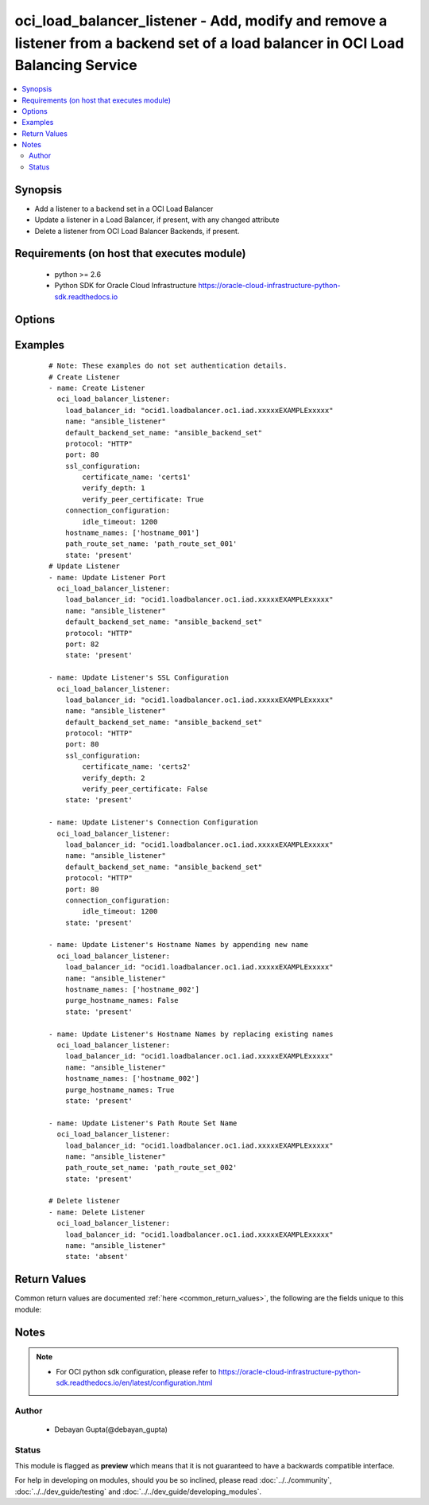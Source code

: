.. _oci_load_balancer_listener:


oci_load_balancer_listener - Add, modify and remove a listener from a backend set of a load balancer in OCI Load Balancing Service
++++++++++++++++++++++++++++++++++++++++++++++++++++++++++++++++++++++++++++++++++++++++++++++++++++++++++++++++++++++++++++++++++

.. versionadded:: 2.x




.. contents::
   :local:
   :depth: 2


Synopsis
--------


* Add a listener to a backend set in a OCI Load Balancer
* Update a listener in a Load Balancer, if present, with any changed attribute
* Delete a listener from OCI Load Balancer Backends, if present.



Requirements (on host that executes module)
-------------------------------------------

  * python >= 2.6
  * Python SDK for Oracle Cloud Infrastructure https://oracle-cloud-infrastructure-python-sdk.readthedocs.io



Options
-------

.. raw:: html

    <table border=1 cellpadding=4>

    <tr>
    <th class="head">parameter</th>
    <th class="head">required</th>
    <th class="head">default</th>
    <th class="head">choices</th>
    <th class="head">comments</th>
    </tr>

    <tr>
    <td>api_user<br/><div style="font-size: small;"></div></td>
    <td>no</td>
    <td></td>
    <td></td>
    <td>
        <div>The OCID of the user, on whose behalf, OCI APIs are invoked. If not set, then the value of the OCI_USER_OCID environment variable, if any, is used. This option is required if the user is not specified through a configuration file (See <code>config_file_location</code>). To get the user's OCID, please refer <a href='https://docs.us-phoenix-1.oraclecloud.com/Content/API/Concepts/apisigningkey.htm'>https://docs.us-phoenix-1.oraclecloud.com/Content/API/Concepts/apisigningkey.htm</a>.</div>
    </td>
    </tr>

    <tr>
    <td>api_user_fingerprint<br/><div style="font-size: small;"></div></td>
    <td>no</td>
    <td></td>
    <td></td>
    <td>
        <div>Fingerprint for the key pair being used. If not set, then the value of the OCI_USER_FINGERPRINT environment variable, if any, is used. This option is required if the key fingerprint is not specified through a configuration file (See <code>config_file_location</code>). To get the key pair's fingerprint value please refer <a href='https://docs.us-phoenix-1.oraclecloud.com/Content/API/Concepts/apisigningkey.htm'>https://docs.us-phoenix-1.oraclecloud.com/Content/API/Concepts/apisigningkey.htm</a>.</div>
    </td>
    </tr>

    <tr>
    <td>api_user_key_file<br/><div style="font-size: small;"></div></td>
    <td>no</td>
    <td></td>
    <td></td>
    <td>
        <div>Full path and filename of the private key (in PEM format). If not set, then the value of the OCI_USER_KEY_FILE variable, if any, is used. This option is required if the private key is not specified through a configuration file (See <code>config_file_location</code>). If the key is encrypted with a pass-phrase, the <code>api_user_key_pass_phrase</code> option must also be provided.</div>
    </td>
    </tr>

    <tr>
    <td>api_user_key_pass_phrase<br/><div style="font-size: small;"></div></td>
    <td>no</td>
    <td></td>
    <td></td>
    <td>
        <div>Passphrase used by the key referenced in <code>api_user_key_file</code>, if it is encrypted. If not set, then the value of the OCI_USER_KEY_PASS_PHRASE variable, if any, is used. This option is required if the key passphrase is not specified through a configuration file (See <code>config_file_location</code>).</div>
    </td>
    </tr>

    <tr>
    <td>config_file_location<br/><div style="font-size: small;"></div></td>
    <td>no</td>
    <td></td>
    <td></td>
    <td>
        <div>Path to configuration file. If not set then the value of the OCI_CONFIG_FILE environment variable, if any, is used. Otherwise, defaults to ~/.oci/config.</div>
    </td>
    </tr>

    <tr>
    <td>config_profile_name<br/><div style="font-size: small;"></div></td>
    <td>no</td>
    <td>DEFAULT</td>
    <td></td>
    <td>
        <div>The profile to load from the config file referenced by <code>config_file_location</code>. If not set, then the value of the OCI_CONFIG_PROFILE environment variable, if any, is used. Otherwise, defaults to the &quot;DEFAULT&quot; profile in <code>config_file_location</code>.</div>
    </td>
    </tr>

    <tr>
    <td rowspan="2">connection_configuration<br/><div style="font-size: small;"></div></td>
    <td>no</td>
    <td></td>
    <td></td>
    <td>
        <div>Configuration details for the connection between the client and backend servers.</div>
    </tr>

    <tr>
    <td colspan="5">
        <table border=1 cellpadding=4>
        <caption><b>Dictionary object connection_configuration</b></caption>

        <tr>
        <th class="head">parameter</th>
        <th class="head">required</th>
        <th class="head">default</th>
        <th class="head">choices</th>
        <th class="head">comments</th>
        </tr>

        <tr>
        <td>idle_timeout<br/><div style="font-size: small;"></div></td>
        <td>yes</td>
        <td></td>
        <td></td>
        <td>
        <div>The maximum idle time, in seconds, allowed between two successive receive or two successive send operations between the client and backend servers. A send operation does not reset the timer for receive operations. A receive operation does not reset the timer for send operations.</div>
        </td>
        </tr>

        </table>

    </td>
    </tr>
    </td>
    </tr>

    <tr>
    <td>default_backend_set_name<br/><div style="font-size: small;"></div></td>
    <td>no</td>
    <td></td>
    <td></td>
    <td>
        <div>The name of the associated backend set. Mandatory for create and update.</div>
    </td>
    </tr>

    <tr>
    <td>hostname_names<br/><div style="font-size: small;"></div></td>
    <td>no</td>
    <td></td>
    <td></td>
    <td>
        <div>An array of hostname resource names.</div>
    </td>
    </tr>

    <tr>
    <td>load_balancer_id<br/><div style="font-size: small;"></div></td>
    <td>yes</td>
    <td></td>
    <td></td>
    <td>
        <div>Identifier of the Load Balancer in which the listener belongs.</div>
        </br><div style="font-size: small;">aliases: id</div>
    </td>
    </tr>

    <tr>
    <td>name<br/><div style="font-size: small;"></div></td>
    <td>yes</td>
    <td></td>
    <td></td>
    <td>
        <div>Name of the listener. It must be unique and it cannot be changed. Mandatory field for all use cases.</div>
    </td>
    </tr>

    <tr>
    <td>path_route_set_name<br/><div style="font-size: small;"></div></td>
    <td>no</td>
    <td></td>
    <td></td>
    <td>
        <div>The name of the set of path-based routing rules, PathRouteSet, applied to this listener's traffic.</div>
    </td>
    </tr>

    <tr>
    <td>port<br/><div style="font-size: small;"></div></td>
    <td>no</td>
    <td></td>
    <td></td>
    <td>
        <div>The communication port for the listener. Mandatory for create and update.</div>
    </td>
    </tr>

    <tr>
    <td>protocol<br/><div style="font-size: small;"></div></td>
    <td>no</td>
    <td></td>
    <td></td>
    <td>
        <div>The protocol on which the listener accepts connection requests. Mandatory for create and update.</div>
    </td>
    </tr>

    <tr>
    <td>purge_hostname_names<br/><div style="font-size: small;"></div></td>
    <td>no</td>
    <td>yes</td>
    <td><ul><li>yes</li><li>no</li></ul></td>
    <td>
        <div>Purge any Hostname names in the  Listener named <em>name</em> that is not specified in <em>hostname_names</em>. This is only applicable in case of updating Listener.If <em>purge_hostname_names=no</em>, provided <em>hostname_names</em> would be appended to existing <em>hostname_names</em>.</div>
    </td>
    </tr>

    <tr>
    <td>region<br/><div style="font-size: small;"></div></td>
    <td>no</td>
    <td></td>
    <td></td>
    <td>
        <div>The Oracle Cloud Infrastructure region to use for all OCI API requests. If not set, then the value of the OCI_REGION variable, if any, is used. This option is required if the region is not specified through a configuration file (See <code>config_file_location</code>). Please refer to <a href='https://docs.us-phoenix-1.oraclecloud.com/Content/General/Concepts/regions.htm'>https://docs.us-phoenix-1.oraclecloud.com/Content/General/Concepts/regions.htm</a> for more information on OCI regions.</div>
    </td>
    </tr>

    <tr>
    <td rowspan="2">ssl_configuration<br/><div style="font-size: small;"></div></td>
    <td>no</td>
    <td></td>
    <td></td>
    <td>
        <div>The load balancer SSL handling configuration details</div>
    </tr>

    <tr>
    <td colspan="5">
        <table border=1 cellpadding=4>
        <caption><b>Dictionary object ssl_configuration</b></caption>

        <tr>
        <th class="head">parameter</th>
        <th class="head">required</th>
        <th class="head">default</th>
        <th class="head">choices</th>
        <th class="head">comments</th>
        </tr>

        <tr>
        <td>certificate_name<br/><div style="font-size: small;"></div></td>
        <td>yes</td>
        <td></td>
        <td></td>
        <td>
        <div>A friendly name for the certificate bundle. It must be unique and it cannot be changed. Valid certificate bundle names include only alphanumeric characters,dashes, and underscores.Certificate bundle names cannot contain spaces.</div>
        </td>
        </tr>

        <tr>
        <td>verify_depth<br/><div style="font-size: small;"></div></td>
        <td>no</td>
        <td></td>
        <td></td>
        <td>
        <div>The maximum depth for peer certificate chain verification.</div>
        </td>
        </tr>

        <tr>
        <td>verify_peer_certificate<br/><div style="font-size: small;"></div></td>
        <td>no</td>
        <td></td>
        <td></td>
        <td>
        <div>Whether the load balancer listener should verify peer certificates.</div>
        </td>
        </tr>

        </table>

    </td>
    </tr>
    </td>
    </tr>

    <tr>
    <td>state<br/><div style="font-size: small;"></div></td>
    <td>no</td>
    <td>present</td>
    <td><ul><li>present</li><li>absent</li></ul></td>
    <td>
        <div>Create,update or delete Load Balancer Backend. For <em>state=present</em>, if it does not exists, it gets added. If exists, it gets updated.</div>
    </td>
    </tr>

    <tr>
    <td>tenancy<br/><div style="font-size: small;"></div></td>
    <td>no</td>
    <td></td>
    <td></td>
    <td>
        <div>OCID of your tenancy. If not set, then the value of the OCI_TENANCY variable, if any, is used. This option is required if the tenancy OCID is not specified through a configuration file (See <code>config_file_location</code>). To get the tenancy OCID, please refer <a href='https://docs.us-phoenix-1.oraclecloud.com/Content/API/Concepts/apisigningkey.htm'>https://docs.us-phoenix-1.oraclecloud.com/Content/API/Concepts/apisigningkey.htm</a></div>
    </td>
    </tr>

    </table>
    </br>

Examples
--------

 ::

    
    # Note: These examples do not set authentication details.
    # Create Listener
    - name: Create Listener
      oci_load_balancer_listener:
        load_balancer_id: "ocid1.loadbalancer.oc1.iad.xxxxxEXAMPLExxxxx"
        name: "ansible_listener"
        default_backend_set_name: "ansible_backend_set"
        protocol: "HTTP"
        port: 80
        ssl_configuration:
            certificate_name: 'certs1'
            verify_depth: 1
            verify_peer_certificate: True
        connection_configuration:
            idle_timeout: 1200
        hostname_names: ['hostname_001']
        path_route_set_name: 'path_route_set_001'
        state: 'present'
    # Update Listener
    - name: Update Listener Port
      oci_load_balancer_listener:
        load_balancer_id: "ocid1.loadbalancer.oc1.iad.xxxxxEXAMPLExxxxx"
        name: "ansible_listener"
        default_backend_set_name: "ansible_backend_set"
        protocol: "HTTP"
        port: 82
        state: 'present'

    - name: Update Listener's SSL Configuration
      oci_load_balancer_listener:
        load_balancer_id: "ocid1.loadbalancer.oc1.iad.xxxxxEXAMPLExxxxx"
        name: "ansible_listener"
        default_backend_set_name: "ansible_backend_set"
        protocol: "HTTP"
        port: 80
        ssl_configuration:
            certificate_name: 'certs2'
            verify_depth: 2
            verify_peer_certificate: False
        state: 'present'

    - name: Update Listener's Connection Configuration
      oci_load_balancer_listener:
        load_balancer_id: "ocid1.loadbalancer.oc1.iad.xxxxxEXAMPLExxxxx"
        name: "ansible_listener"
        default_backend_set_name: "ansible_backend_set"
        protocol: "HTTP"
        port: 80
        connection_configuration:
            idle_timeout: 1200
        state: 'present'

    - name: Update Listener's Hostname Names by appending new name
      oci_load_balancer_listener:
        load_balancer_id: "ocid1.loadbalancer.oc1.iad.xxxxxEXAMPLExxxxx"
        name: "ansible_listener"
        hostname_names: ['hostname_002']
        purge_hostname_names: False
        state: 'present'

    - name: Update Listener's Hostname Names by replacing existing names
      oci_load_balancer_listener:
        load_balancer_id: "ocid1.loadbalancer.oc1.iad.xxxxxEXAMPLExxxxx"
        name: "ansible_listener"
        hostname_names: ['hostname_002']
        purge_hostname_names: True
        state: 'present'

    - name: Update Listener's Path Route Set Name
      oci_load_balancer_listener:
        load_balancer_id: "ocid1.loadbalancer.oc1.iad.xxxxxEXAMPLExxxxx"
        name: "ansible_listener"
        path_route_set_name: 'path_route_set_002'
        state: 'present'

    # Delete listener
    - name: Delete Listener
      oci_load_balancer_listener:
        load_balancer_id: "ocid1.loadbalancer.oc1.iad.xxxxxEXAMPLExxxxx"
        name: "ansible_listener"
        state: 'absent'


Return Values
-------------

Common return values are documented :ref:`here <common_return_values>`, the following are the fields unique to this module:

.. raw:: html

    <table border=1 cellpadding=4>

    <tr>
    <th class="head">name</th>
    <th class="head">description</th>
    <th class="head">returned</th>
    <th class="head">type</th>
    <th class="head">sample</th>
    </tr>

    <tr>
    <td>listener</td>
    <td>
        <div>Attributes of the created/updated Listener. For delete, deleted Listener description will be returned.</div>
    </td>
    <td align=center>success</td>
    <td align=center>complex</td>
    <td align=center>{'path_route_set_name': 'path_route_set_001', 'protocol': 'HTTP', 'name': 'ansible_listener', 'connection_configuration': {'idle_timeout': 1200}, 'ssl_configuration': {'certificate_name': 'certs1', 'verify_depth': 1, 'verify_peer_certificate': True}, 'hostname_names': ['hostname_001'], 'default_backend_set_name': 'ansible_backend', 'port': 87}</td>
    </tr>

    <tr>
    <td>contains:</td>
    <td colspan=4>
        <table border=1 cellpadding=2>

        <tr>
        <th class="head">name</th>
        <th class="head">description</th>
        <th class="head">returned</th>
        <th class="head">type</th>
        <th class="head">sample</th>
        </tr>

        <tr>
        <td>path_route_set_name</td>
        <td>
            <div>The name of the set of path-based routing rules, PathRouteSet, applied to this listener's traffic.</div>
        </td>
        <td align=center>always</td>
        <td align=center>string</td>
        <td align=center>path_route_set_001</td>
        </tr>

        <tr>
        <td>protocol</td>
        <td>
            <div>The protocol on which the listener accepts connection requests.</div>
        </td>
        <td align=center>always</td>
        <td align=center>string</td>
        <td align=center>HTTP</td>
        </tr>

        <tr>
        <td>name</td>
        <td>
            <div>Name of the Listener</div>
        </td>
        <td align=center>always</td>
        <td align=center>string</td>
        <td align=center>ansible_listener</td>
        </tr>

        <tr>
        <td>connection_configuration</td>
        <td>
            <div>Configuration details for the connection between the client and backend servers.</div>
        </td>
        <td align=center>always</td>
        <td align=center>dict</td>
        <td align=center>{'idle_timeout': 1200}</td>
        </tr>

        <tr>
        <td>ssl_configuration</td>
        <td>
            <div>The load balancer SSL handling configuration details</div>
        </td>
        <td align=center>always</td>
        <td align=center>dict</td>
        <td align=center>{'certificate_name': 'certs1', 'verify_depth': 1, 'verify_peer_certificate': True}</td>
        </tr>

        <tr>
        <td>hostname_names</td>
        <td>
            <div>An array of hostname resource names.</div>
        </td>
        <td align=center>always</td>
        <td align=center>list</td>
        <td align=center>['hostname_001']</td>
        </tr>

        <tr>
        <td>default_backend_set_name</td>
        <td>
            <div>The name of the associated backend set</div>
        </td>
        <td align=center>always</td>
        <td align=center>string</td>
        <td align=center>ansible_backend_set</td>
        </tr>

        <tr>
        <td>port</td>
        <td>
            <div>The communication port for the listener.</div>
        </td>
        <td align=center>always</td>
        <td align=center>string</td>
        <td align=center>80</td>
        </tr>

        </table>
    </td>
    </tr>

    </table>
    </br>
    </br>


Notes
-----

.. note::
    - For OCI python sdk configuration, please refer to https://oracle-cloud-infrastructure-python-sdk.readthedocs.io/en/latest/configuration.html


Author
~~~~~~

    * Debayan Gupta(@debayan_gupta)




Status
~~~~~~

This module is flagged as **preview** which means that it is not guaranteed to have a backwards compatible interface.



For help in developing on modules, should you be so inclined, please read :doc:`../../community`, :doc:`../../dev_guide/testing` and :doc:`../../dev_guide/developing_modules`.
